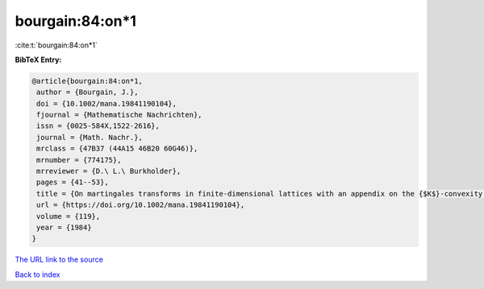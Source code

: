 bourgain:84:on*1
================

:cite:t:`bourgain:84:on*1`

**BibTeX Entry:**

.. code-block:: bibtex

   @article{bourgain:84:on*1,
    author = {Bourgain, J.},
    doi = {10.1002/mana.19841190104},
    fjournal = {Mathematische Nachrichten},
    issn = {0025-584X,1522-2616},
    journal = {Math. Nachr.},
    mrclass = {47B37 (44A15 46B20 60G46)},
    mrnumber = {774175},
    mrreviewer = {D.\ L.\ Burkholder},
    pages = {41--53},
    title = {On martingales transforms in finite-dimensional lattices with an appendix on the {$K$}-convexity constant},
    url = {https://doi.org/10.1002/mana.19841190104},
    volume = {119},
    year = {1984}
   }
`The URL link to the source <ttps://doi.org/10.1002/mana.19841190104}>`_


`Back to index <../By-Cite-Keys.html>`_

